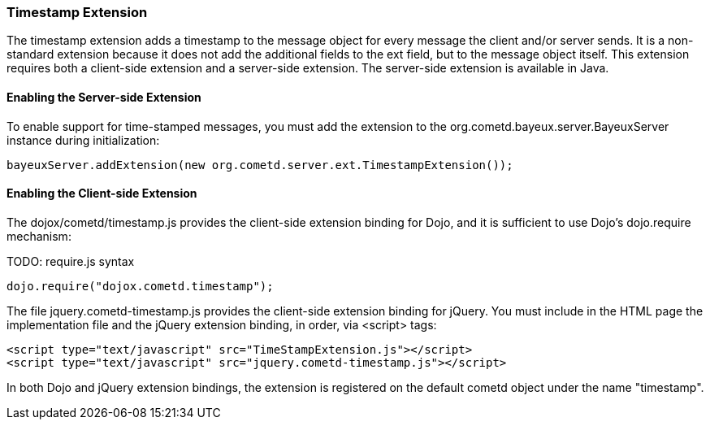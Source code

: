 
[[_extensions_timestamp]]
=== Timestamp Extension

The timestamp extension adds a +timestamp+ to the message object for every
message the client and/or server sends.
It is a non-standard extension because it does not add the additional fields
to the +ext+ field, but to the message object itself.
This extension requires both a client-side extension and a server-side extension.
The server-side extension is available in Java. 

==== Enabling the Server-side Extension

To enable support for time-stamped messages, you must add the extension to
the +org.cometd.bayeux.server.BayeuxServer+ instance during initialization:

====
[source,javascript]
----
bayeuxServer.addExtension(new org.cometd.server.ext.TimestampExtension());
----
====

==== Enabling the Client-side Extension

The +dojox/cometd/timestamp.js+ provides the client-side extension binding for
Dojo, and it is sufficient to use Dojo's +dojo.require+ mechanism:

TODO: require.js syntax
====
[source,javascript]
----
dojo.require("dojox.cometd.timestamp");
----
====

The file +jquery.cometd-timestamp.js+ provides the client-side extension
binding for jQuery.
You must include in the HTML page the implementation file and the jQuery
extension binding, in order, via +<script>+ tags:

====
[source,javascript]
----
<script type="text/javascript" src="TimeStampExtension.js"></script>
<script type="text/javascript" src="jquery.cometd-timestamp.js"></script>
----
====

In both Dojo and jQuery extension bindings, the extension is registered on
the default +cometd+ object under the name "timestamp".
